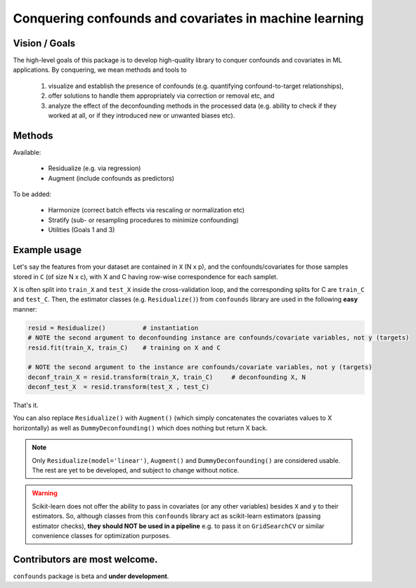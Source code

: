 

Conquering confounds and covariates in machine learning
------------------------------------------------------------

.. image:: https://img.shields.io/pypi/v/confounds.svg
        :target: https://pypi.python.org/pypi/confounds

.. image:: https://img.shields.io/travis/raamana/confounds.svg
        :target: https://travis-ci.org/raamana/confounds

.. image:: https://readthedocs.org/projects/confounds/badge/?version=latest
        :target: https://confounds.readthedocs.io/en/latest/?badge=latest
        :alt: Documentation Status



Vision / Goals
~~~~~~~~~~~~~~~

The high-level goals of this package is to develop high-quality library to conquer confounds and covariates in ML applications. By conquering, we mean methods and tools to

 1. visualize and establish the presence of confounds (e.g. quantifying confound-to-target relationships),
 2. offer solutions to handle them appropriately via correction or removal etc, and
 3. analyze the effect of the deconfounding methods in the processed data (e.g. ability to check if they worked at all, or if they introduced new or unwanted biases etc).


Methods
~~~~~~~~

Available:

 - Residualize (e.g. via regression)
 - Augment (include confounds as predictors)

To be added:

 - Harmonize (correct batch effects via rescaling or normalization etc)
 - Stratify (sub- or resampling procedures to minimize confounding)
 - Utilities (Goals 1 and 3)


Example usage
~~~~~~~~~~~~~~

Let's say the features from your dataset are contained in ``X`` (N x p), and the confounds/covariates for those samples stored in ``C`` (of size N x c), with X and C having row-wise correspondence for each samplet.

X is often split into ``train_X`` and ``test_X`` inside the cross-validation loop, and the corresponding splits for C are ``train_C`` and ``test_C``. Then, the estimator classes (e.g. ``Residualize()``) from ``confounds`` library are used in the following **easy** manner:


.. code-block:: python

        resid = Residualize()          # instantiation
        # NOTE the second argument to deconfounding instance are confounds/covariate variables, not y (targets)
        resid.fit(train_X, train_C)    # training on X and C

        # NOTE the second argument to the instance are confounds/covariate variables, not y (targets)
        deconf_train_X = resid.transform(train_X, train_C)     # deconfounding X, N
        deconf_test_X  = resid.transform(test_X , test_C)


That's it.

You can also replace ``Residualize()`` with ``Augment()`` (which simply concatenates the covariates values to X horizontally) as well as ``DummyDeconfounding()`` which does nothing but return X back.



.. note::

    Only ``Residualize(model='linear')``, ``Augment()`` and ``DummyDeconfounding()`` are considered usable. The rest are yet to be developed, and subject to change without notice.


.. warning::

    Scikit-learn does not offer the ability to pass in covariates (or any other variables) besides ``X`` and ``y`` to their estimators. So, although classes from this ``confounds`` library act as scikit-learn estimators (passing estimator checks), **they should NOT be used in a pipeline** e.g. to pass it on ``GridSearchCV`` or similar convenience classes for optimization purposes.


Contributors are most welcome.
~~~~~~~~~~~~~~~~~~~~~~~~~~~~~~~~~~~~~~~~~~


``confounds`` package is beta and **under development**.
